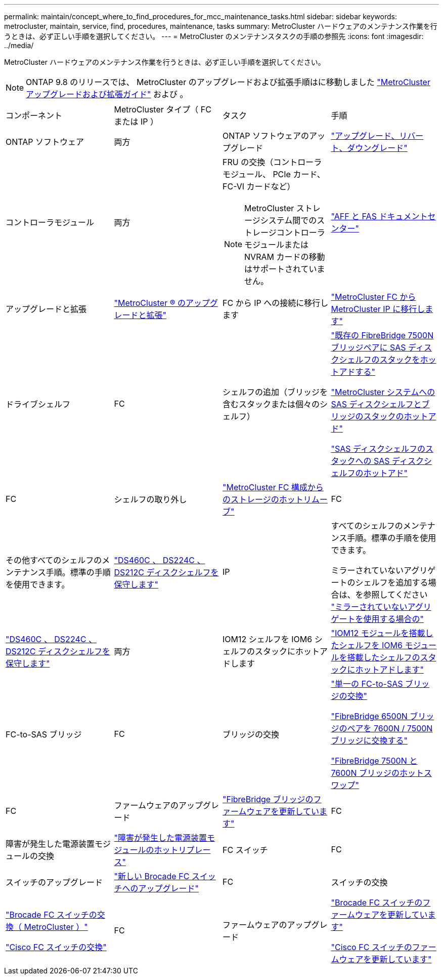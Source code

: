 ---
permalink: maintain/concept_where_to_find_procedures_for_mcc_maintenance_tasks.html 
sidebar: sidebar 
keywords: metrocluster, maintain, service, find, procedures, maintenance, tasks 
summary: MetroCluster ハードウェアのメンテナンス作業を行うときは、必ず正しい手順を選択してください。 
---
= MetroCluster のメンテナンスタスクの手順の参照先
:icons: font
:imagesdir: ../media/


[role="lead"]
MetroCluster ハードウェアのメンテナンス作業を行うときは、必ず正しい手順を選択してください。


NOTE: ONTAP 9.8 のリリースでは、 MetroCluster のアップグレードおよび拡張手順はに移動しました link:../upgrade/index.html["MetroCluster アップグレードおよび拡張ガイド"] および 。

|===


| コンポーネント | MetroCluster タイプ（ FC または IP ） | タスク | 手順 


 a| 
ONTAP ソフトウェア
 a| 
両方
 a| 
ONTAP ソフトウェアのアップグレード
 a| 
https://docs.netapp.com/us-en/ontap/upgrade/index.html["アップグレード、リバート、ダウングレード"^]



 a| 
コントローラモジュール
 a| 
両方
 a| 
FRU の交換（コントローラモジュール、 PCIe カード、 FC-VI カードなど）


NOTE: MetroCluster ストレージシステム間でのストレージコントローラモジュールまたは NVRAM カードの移動はサポートされていません。
 a| 
https://docs.netapp.com/platstor/index.jsp["AFF と FAS ドキュメントセンター"]



 a| 
アップグレードと拡張
 a| 
link:../upgrade/index.html["MetroCluster ® のアップグレードと拡張"]



 a| 
FC から IP への接続に移行します
 a| 
link:../transition/concept_choosing_your_transition_procedure_mcc_transition.html["MetroCluster FC から MetroCluster IP に移行します"]



 a| 
ドライブシェルフ
 a| 
FC
 a| 
シェルフの追加（ブリッジを含むスタックまたは個々のシェルフ）
 a| 
link:task_hot_add_a_stack_to_exist_7500n_pair.html["既存の FibreBridge 7500N ブリッジペアに SAS ディスクシェルフのスタックをホットアドする"]

link:task_fb_hot_add_stack_of_shelves_and_bridges.html["MetroCluster システムへの SAS ディスクシェルフとブリッジのスタックのホットアド"]

link:task_fb_hot_add_shelf.html["SAS ディスクシェルフのスタックへの SAS ディスクシェルフのホットアド"]



 a| 
FC
 a| 
シェルフの取り外し
 a| 
link:task_hot_remove_storage_from_a_mcc_fc_configuration.html["MetroCluster FC 構成からのストレージのホットリムーブ"]



 a| 
FC
 a| 
その他すべてのシェルフのメンテナンス手順。標準の手順を使用できます。
 a| 
https://docs.netapp.com/platstor/topic/com.netapp.doc.hw-ds-sas3-service/home.html["DS460C 、 DS224C 、 DS212C ディスクシェルフを保守します"^]



 a| 
IP
 a| 
すべてのシェルフのメンテナンス手順。標準の手順を使用できます。

ミラーされていないアグリゲートのシェルフを追加する場合は、を参照してください http://docs.netapp.com/ontap-9/topic/com.netapp.doc.dot-mcc-inst-cnfg-ip/GUID-EA385AF8-7786-4C3C-B5AE-1B4CFD3AD2EE.html["ミラーされていないアグリゲートを使用する場合の"^]
 a| 
https://docs.netapp.com/platstor/topic/com.netapp.doc.hw-ds-sas3-service/home.html["DS460C 、 DS224C 、 DS212C ディスクシェルフを保守します"^]



 a| 
両方
 a| 
IOM12 シェルフを IOM6 シェルフのスタックにホットアドします
 a| 
https://docs.netapp.com/platstor/topic/com.netapp.doc.hw-ds-mix-hotadd/home.html["IOM12 モジュールを搭載したシェルフを IOM6 モジュールを搭載したシェルフのスタックにホットアドします"^]



 a| 
FC-to-SAS ブリッジ
 a| 
FC
 a| 
ブリッジの交換
 a| 
link:task_replace_a_sle_fc_to_sas_bridge.html["単一の FC-to-SAS ブリッジの交換"]

link:task_fb_consolidate_replace_a_pair_of_fibrebridge_6500n_bridges_with_7500n_bridges.html["FibreBridge 6500N ブリッジのペアを 7600N / 7500N ブリッジに交換する"]

link:task_replace_a_sle_fc_to_sas_bridge.html#hot-swapping-a-fibrebridge-7500n-with-a-7600n-bridge["FibreBridge 7500N と 7600N ブリッジのホットスワップ"]



 a| 
FC
 a| 
ファームウェアのアップグレード
 a| 
link:task_update_firmware_on_a_fibrebridge_bridge_parent_topic.html["FibreBridge ブリッジのファームウェアを更新しています"]



 a| 
FC
 a| 
障害が発生した電源装置モジュールの交換
 a| 
link:reference_fb_replace_a_power_supply.html["障害が発生した電源装置モジュールのホットリプレース"]



 a| 
FC スイッチ
 a| 
FC
 a| 
スイッチのアップグレード
 a| 
link:task_upgrade_to_new_brocade_switches.html["新しい Brocade FC スイッチへのアップグレード"]



 a| 
FC
 a| 
スイッチの交換
 a| 
link:task_replace_a_brocade_fc_switch_mcc.html["Brocade FC スイッチの交換（ MetroCluster ）"]

link:task_replace_a_cisco_fc_switch_mcc.html["Cisco FC スイッチの交換"]



 a| 
FC
 a| 
ファームウェアのアップグレード
 a| 
link:task_upgrade_or_downgrad_the_firmware_on_a_brocade_fc_switch_mcc.html["Brocade FC スイッチのファームウェアを更新しています"]

link:task_upgrade_or_downgrad_the_firmware_on_a_cisco_fc_switch_mcc.html["Cisco FC スイッチのファームウェアを更新しています"]

|===